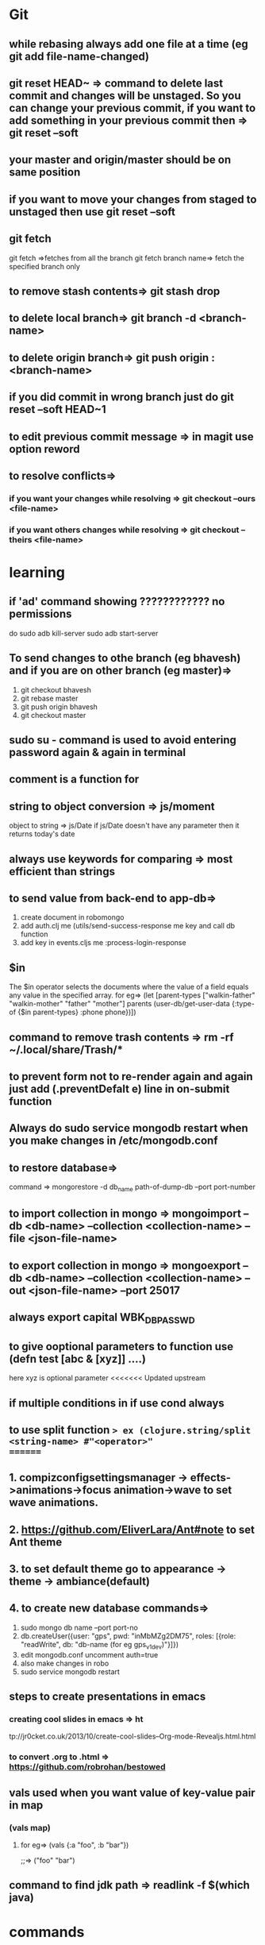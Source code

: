 * Git
** while rebasing always add one file at a time (eg git add file-name-changed)
** git reset HEAD~ => command to delete last commit and changes will be unstaged. So you can change your previous commit, if you want to add something in your previous commit then => git reset --soft
** your master and origin/master should be on same position
** if you want to move your changes from staged to unstaged then use git reset --soft
** git fetch
   git fetch =>fetches from all the branch
   git fetch branch name=> fetch the specified branch only
** to remove stash contents=> git stash drop
** to delete local branch=> git branch -d <branch-name>
** to delete origin branch=> git push origin :<branch-name>
** if you did commit in wrong branch just do git reset --soft HEAD~1
** to edit previous commit message => in magit use option reword
** to resolve conflicts=>
*** if you want your changes while resolving => git checkout --ours <file-name>
*** if you want others changes while resolving => git checkout --theirs <file-name>
* learning
** if 'ad' command showing ???????????? no permissions
   do
   sudo adb kill-server
   sudo adb start-server

** To send changes to othe branch (eg bhavesh) and if you are on other branch (eg master)=>
   1. git checkout bhavesh
   2. git rebase master
   3. git push origin bhavesh
   4. git checkout master
** sudo su - command is used to avoid entering password again & again in terminal
** comment is a function for
** string to object conversion => js/moment
    object to string => js/Date
    if js/Date doesn't have any parameter then it returns today's date
** always use keywords for comparing => most efficient than strings
** to send value from back-end to app-db=>
    1. create document in robomongo
    2. add auth.clj me (utils/send-success-response me key and call db function
    3. add key in events.cljs me :process-login-response
** $in
    The $in operator selects the documents where the value of a field equals any value in the specified array.
    for eg=>
    (let [parent-types ["walkin-father" "walkin-mother" "father" "mother"]
          parents (user-db/get-user-data {:type-of {$in parent-types}
                                          :phone phone})])

** command to remove trash contents =>  rm -rf ~/.local/share/Trash/*

** to prevent form not to re-render again and again just add (.preventDefalt e) line in on-submit function

** Always do sudo service mongodb restart when you make changes in /etc/mongodb.conf
** to restore database=>
   command => mongorestore -d db_name path-of-dump-db --port port-number
** to import collection in mongo => mongoimport --db <db-name> --collection <collection-name> --file <json-file-name>
** to export collection in mongo => mongoexport --db <db-name> --collection <collection-name> --out <json-file-name> --port 25017

** always export capital WBK_DB_PASSWD

** to give ooptional parameters to function use  (defn test [abc & [xyz]] ....)
     here xyz is optional parameter
<<<<<<< Updated upstream
** if multiple conditions in if use cond always
** to use split function => ex (clojure.string/split <string-name> #"<operator>"
=======
** 1. compizconfigsettingsmanager -> effects->animations->focus animation->wave to set wave animations.
** 2. https://github.com/EliverLara/Ant#note to set Ant theme
** 3. to set default theme go to appearance -> theme -> ambiance(default)
** 4. to create new database commands=>
       1. sudo mongo db name --port port-no
       2. db.createUser({user: "gps", pwd: "inMbMZg2DM75", roles: [{role: "readWrite", db: "db-name (for eg gps_v1_dev)"}]})
       3. edit  mongodb.conf uncomment auth=true
       4. also make changes in robo
       5. sudo service mongodb restart

** steps to create presentations in emacs
*** creating cool slides in emacs => ht
tp://jr0cket.co.uk/2013/10/create-cool-slides--Org-mode-Revealjs.html.html
***  to convert .org to .html => https://github.com/robrohan/bestowed
** vals used when you want value of key-value  pair in map
*** (vals map)
**** for eg=> (vals {:a "foo", :b "bar"})
                ;;=> ("foo" "bar")
** command to find jdk path => readlink -f $(which java)

* commands
** ls -la shows soft links
* CRM
* todo
** bugs
*** http://pm.mindseed.in/T1272 => users unable to login
    SCHEDULED: <2017-
* Shortcuts
** Emacs
- C-c C-w - to move a task in new heading
- C-c C-t - to mark as next,todo etc
- C-c C-s - to schedule a task
- C-c C-d - to mark deadline for a task
- C-c a   - to see agenda view (add (global-set-key "\C-ca" 'org-agenda) in .spacemacs file) (f -forward b- backward)
-alt-shift -enter - for adding another heading/checkitem
- C-c C-c - to mark a checkitem as done
- C-? to redo and C-/ to undo
* css
** comma role in css =>
    .st-navbar, .children-navbar {styles}  it means both are different tags
